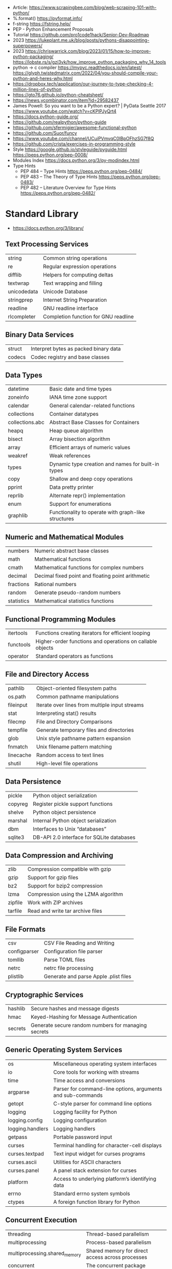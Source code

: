 - Article: https://www.scrapingbee.com/blog/web-scraping-101-with-python/
- %.format() https://pyformat.info/
- f-string https://fstring.help/
- PEP - Python Enhancement Proposals
- Tutorial https://github.com/pro1code1hack/Senior-Dev-Roadmap
- 2023 https://lukeplant.me.uk/blog/posts/pythons-disappointing-superpowers/
- 2023 https://chriswarrick.com/blog/2023/01/15/how-to-improve-python-packaging/
  https://lobste.rs/s/gzi3vk/how_improve_python_packaging_why_14_tools
- python -> c compiler https://mypyc.readthedocs.io/en/latest/
  https://glyph.twistedmatrix.com/2022/04/you-should-compile-your-python-and-heres-why.html
- https://dropbox.tech/application/our-journey-to-type-checking-4-million-lines-of-python
- https://gto76.github.io/python-cheatsheet/
- https://news.ycombinator.com/item?id=29582437
- James Powell: So you want to be a Python expert? | PyData Seattle 2017
  https://www.youtube.com/watch?v=cKPlPJyQrt4
- https://docs.python-guide.org/
- https://github.com/realpython/python-guide
- https://github.com/sfermigier/awesome-functional-python
- https://github.com/Suor/funcy
- https://www.youtube.com/channel/UCuiPVmvqC0IBpOFhzSG7f8Q
- https://github.com/crista/exercises-in-programming-style
- Style
  https://google.github.io/styleguide/pyguide.html
  https://peps.python.org/pep-0008/
- Modules Index https://docs.python.org/3/py-modindex.html
- Type Hints
  - PEP 484 – Type Hints https://peps.python.org/pep-0484/
  - PEP 483 – The Theory of Type Hints https://peps.python.org/pep-0483/
  - PEP 482 – Literature Overview for Type Hints https://peps.python.org/pep-0482/
* Standard Library
- https://docs.python.org/3/library/
** Text Processing Services

| string      | Common string operations             |
| re          | Regular expression operations        |
| difflib     | Helpers for computing deltas         |
| textwrap    | Text wrapping and filling            |
| unicodedata | Unicode Database                     |
| stringprep  | Internet String Preparation          |
| readline    | GNU readline interface               |
| rlcompleter | Completion function for GNU readline |

** Binary Data Services

| struct | Interpret bytes as packed binary data |
| codecs | Codec registry and base classes       |

** Data Types

| datetime        | Basic date and time types                           |
| zoneinfo        | IANA time zone support                              |
| calendar        | General calendar-related functions                  |
| collections     | Container datatypes                                 |
| collections.abc | Abstract Base Classes for Containers                |
| heapq           | Heap queue algorithm                                |
| bisect          | Array bisection algorithm                           |
| array           | Efficient arrays of numeric values                  |
| weakref         | Weak references                                     |
| types           | Dynamic type creation and names for built-in types  |
| copy            | Shallow and deep copy operations                    |
| pprint          | Data pretty printer                                 |
| reprlib         | Alternate repr() implementation                     |
| enum            | Support for enumerations                            |
| graphlib        | Functionality to operate with graph-like structures |

** Numeric and Mathematical Modules

| numbers    | Numeric abstract base classes                     |
| math       | Mathematical functions                            |
| cmath      | Mathematical functions for complex numbers        |
| decimal    | Decimal fixed point and floating point arithmetic |
| fractions  | Rational numbers                                  |
| random     | Generate pseudo-random numbers                    |
| statistics | Mathematical statistics functions                 |

** Functional Programming Modules

| itertools | Functions creating iterators for efficient looping        |
| functools | Higher-order functions and operations on callable objects |
| operator  | Standard operators as functions                           |

** File and Directory Access

| pathlib   | Object-oriented filesystem paths               |
| os.path   | Common pathname manipulations                  |
| fileinput | Iterate over lines from multiple input streams |
| stat      | Interpreting stat() results                    |
| filecmp   | File and Directory Comparisons                 |
| tempfile  | Generate temporary files and directories       |
| glob      | Unix style pathname pattern expansion          |
| fnmatch   | Unix filename pattern matching                 |
| linecache | Random access to text lines                    |
| shutil    | High-level file operations                     |

** Data Persistence

| pickle  | Python object serialization               |
| copyreg | Register pickle support functions         |
| shelve  | Python object persistence                 |
| marshal | Internal Python object serialization      |
| dbm     | Interfaces to Unix “databases”            |
| sqlite3 | DB-API 2.0 interface for SQLite databases |

** Data Compression and Archiving

| zlib    | Compression compatible with gzip     |
| gzip    | Support for gzip files               |
| bz2     | Support for bzip2 compression        |
| lzma    | Compression using the LZMA algorithm |
| zipfile | Work with ZIP archives               |
| tarfile | Read and write tar archive files     |

** File Formats

| csv          | CSV File Reading and Writing          |
| configparser | Configuration file parser             |
| tomllib      | Parse TOML files                      |
| netrc        | netrc file processing                 |
| plistlib     | Generate and parse Apple .plist files |

** Cryptographic Services

| hashlib | Secure hashes and message digests                   |
| hmac    | Keyed-Hashing for Message Authentication            |
| secrets | Generate secure random numbers for managing secrets |

** Generic Operating System Services

| os               | Miscellaneous operating system interfaces                   |
| io               | Core tools for working with streams                         |
| time             | Time access and conversions                                 |
| argparse         | Parser for command-line options, arguments and sub-commands |
| getopt           | C-style parser for command line options                     |
| logging          | Logging facility for Python                                 |
| logging.config   | Logging configuration                                       |
| logging.handlers | Logging handlers                                            |
| getpass          | Portable password input                                     |
| curses           | Terminal handling for character-cell displays               |
| curses.textpad   | Text input widget for curses programs                       |
| curses.ascii     | Utilities for ASCII characters                              |
| curses.panel     | A panel stack extension for curses                          |
| platform         | Access to underlying platform’s identifying data            |
| errno            | Standard errno system symbols                               |
| ctypes           | A foreign function library for Python                       |

** Concurrent Execution

| threading                     | Thread-based parallelism                         |
| multiprocessing               | Process-based parallelism                        |
| multiprocessing.shared_memory | Shared memory for direct access across processes |
| concurrent                    | The concurrent package                           |
| concurrent.futures            | Launching parallel tasks                         |
| subprocess                    | Subprocess management                            |
| sched                         | Event scheduler                                  |
| queue                         | A synchronized queue class                       |
| contextvars                   | Context Variables                                |
| _thread                       | Low-level threading API                          |

** Networking and Interprocess Communication

| asyncio   | Asynchronous I/O                     |
| socket    | Low-level networking interface       |
| ssl       | TLS/SSL wrapper for socket objects   |
| select    | Waiting for I/O completion           |
| selectors | High-level I/O multiplexing          |
| signal    | Set handlers for asynchronous events |
| mmap      | Memory-mapped file support           |

** Internet Data Handling

| email     | An email and MIME handling package            |
| json      | JSON encoder and decoder                      |
| mailbox   | Manipulate mailboxes in various formats       |
| mimetypes | Map filenames to MIME types                   |
| base64    | Base16, Base32, Base64, Base85 Data Encodings |
| binascii  | Convert between binary and ASCII              |
| quopri    | Encode and decode MIME quoted-printable data  |

** Structured Markup Processing Tools

| html                  | HyperText Markup Language support      |
| html.parser           | Simple HTML and XHTML parser           |
| html.entities         | Definitions of HTML general entities   |
| xml.etree.ElementTree | The ElementTree XML API                |
| xml.dom               | The Document Object Model API          |
| xml.dom.minidom       | Minimal DOM implementation             |
| xml.dom.pulldom       | Support for building partial DOM trees |
| xml.sax               | Support for SAX2 parsers               |
| xml.sax.handler       | Base classes for SAX handlers          |
| xml.sax.saxutils      | SAX Utilities                          |
| xml.sax.xmlreader     | Interface for XML parsers              |
| xml.parsers.expat     | Fast XML parsing using Expat           |

** Internet Protocols and Support

| webbrowser         | Convenient web-browser controller           |
| wsgiref            | WSGI Utilities and Reference Implementation |
| urllib             | URL handling modules                        |
| urllib.request     | Extensible library for opening URLs         |
| urllib.response    | Response classes used by urllib             |
| urllib.parse       | Parse URLs into components                  |
| urllib.error       | Exception classes raised by urllib.request  |
| urllib.robotparser | Parser for robots.txt                       |
| http               | HTTP modules                                |
| http.client        | HTTP protocol client                        |
| ftplib             | FTP protocol client                         |
| poplib             | POP3 protocol client                        |
| imaplib            | IMAP4 protocol client                       |
| smtplib            | SMTP protocol client                        |
| uuid               | UUID objects according to RFC 4122          |
| socketserver       | A framework for network servers             |
| http.server        | HTTP servers                                |
| http.cookies       | HTTP state management                       |
| http.cookiejar     | Cookie handling for HTTP clients            |
| xmlrpc             | XMLRPC server and client modules            |
| xmlrpc.client      | XML-RPC client access                       |
| xmlrpc.server      | Basic XML-RPC servers                       |
| ipaddress          | IPv4/IPv6 manipulation library              |

** Multimedia Services

| wave     | Read and write WAV files          |
| colorsys | Conversions between color systems |

** Internationalization

| gettext | Multilingual internationalization services |
| locale  | Internationalization services              |

** Program Frameworks

| turtle | Turtle graphics                                |
| cmd    | Support for line-oriented command interpreters |
| shlex  | Simple lexical analysis                        |

** Graphical User Interfaces with Tk

| tkinter              | Python interface to Tcl/Tk |
| tkinter.colorchooser | Color choosing dialog      |
| tkinter.font         | Tkinter font wrapper       |
| tkinter.messagebox   | Tkinter message prompts    |
| tkinter.scrolledtext | Scrolled Text Widget       |
| tkinter.dnd          | Drag and drop support      |
| tkinter.ttk          | Tk themed widgets          |
| tkinter.tix          | Extension widgets for Tk   |

** Development Tools

| typing                        | Support for type hints                                |
| pydoc                         | Documentation generator and online help system        |
| doctest                       | Test interactive Python examples                      |
| unittest                      | Unit testing framework                                |
| unittest.mock                 | mock object library                                   |
| unittest.mock                 | getting started                                       |
| 2to3                          | Automated Python 2 to 3 code translation              |
| test                          | Regression tests package for Python                   |
| test.support                  | Utilities for the Python test suite                   |
| test.support.socket_helper    | Utilities for socket tests                            |
| test.support.script_helper    | Utilities for the Python execution tests              |
| test.support.bytecode_helper  | Support tools for testing correct bytecode generation |
| test.support.threading_helper | Utilities for threading tests                         |
| test.support.os_helper        | Utilities for os tests                                |
| test.support.import_helper    | Utilities for import tests                            |
| test.support.warnings_helper  | Utilities for warnings tests                          |

** Debugging and Profiling

| bdb          | Debugger framework                            |
| faulthandler | Dump the Python traceback                     |
| pdb          | The Python Debugger                           |
| timeit       | Measure execution time of small code snippets |
| trace        | Trace or track Python statement execution     |
| tracemalloc  | Trace memory allocations                      |

** Software Packaging and Distribution

| distutils | Building and installing Python modules |
| ensurepip | Bootstrapping the pip installer        |
| venv      | Creation of virtual environments       |
| zipapp    | Manage executable Python zip archives  |

** Python Runtime Services

| sys         | System-specific parameters and functions             |
| sysconfig   | Provide access to Python’s configuration information |
| builtins    | Built-in objects                                     |
| __main__    | Top-level code environment                           |
| warnings    | Warning control                                      |
| dataclasses | Data Classes                                         |
| contextlib  | Utilities for with-statement contexts                |
| abc         | Abstract Base Classes                                |
| atexit      | Exit handlers                                        |
| traceback   | Print or retrieve a stack traceback                  |
| __future__  | Future statement definitions                         |
| gc          | Garbage Collector interface                          |
| inspect     | Inspect live objects                                 |
| site        | Site-specific configuration hook                     |

** Custom Python Interpreters

| code   | Interpreter base classes |
| codeop | Compile Python code      |

** Importing Modules

| zipimport    | Import modules from Zip archives      |
| pkgutil      | Package extension utility             |
| modulefinder | Find modules used by a script         |
| runpy        | Locating and executing Python modules |
| importlib    | The implementation of import          |

** Python Language Services

| ast         | Abstract Syntax Trees                  |
| symtable    | Access to the compiler’s symbol tables |
| token       | Constants used with Python parse trees |
| keyword     | Testing for Python keywords            |
| tokenize    | Tokenizer for Python source            |
| tabnanny    | Detection of ambiguous indentation     |
| pyclbr      | Python module browser support          |
| py_compile  | Compile Python source files            |
| compileall  | Byte-compile Python libraries          |
| dis         | Disassembler for Python bytecode       |
| pickletools | Tools for pickle developers            |

** MS Windows Specific Services

| msvcrt   | Useful routines from the MS VC++ runtime |
| winreg   | Windows registry access                  |
| winsound | Sound-playing interface for Windows      |

** Unix Specific Services

| posix    | The most common POSIX system calls |
| pwd      | The password database              |
| grp      | The group database                 |
| termios  | POSIX style tty control            |
| tty      | Terminal control functions         |
| pty      | Pseudo-terminal utilities          |
| fcntl    | The fcntl and ioctl system calls   |
| resource | Resource usage information         |
| syslog   | Unix syslog library routines       |

** Superseded Modules

| aifc        | Read and write AIFF and AIFC files           |
| asynchat    | Asynchronous socket command/response handler |
| asyncore    | Asynchronous socket handler                  |
| audioop     | Manipulate raw audio data                    |
| cgi         | Common Gateway Interface support             |
| cgitb       | Traceback manager for CGI scripts            |
| chunk       | Read IFF chunked data                        |
| crypt       | Function to check Unix passwords             |
| imghdr      | Determine the type of an image               |
| imp         | Access the import internals                  |
| mailcap     | Mailcap file handling                        |
| msilib      | Read and write Microsoft Installer files     |
| nis         | Interface to Sun’s NIS (Yellow Pages)        |
| nntplib     | NNTP protocol client                         |
| optparse    | Parser for command line options              |
| ossaudiodev | Access to OSS-compatible audio devices       |
| pipes       | Interface to shell pipelines                 |
| smtpd       | SMTP Server                                  |
| sndhdr      | Determine type of sound file                 |
| spwd        | The shadow password database                 |
| sunau       | Read and write Sun AU files                  |
| telnetlib   | Telnet client                                |
| uu          | Encode and decode uuencode files             |
| xdrlib      | Encode and decode XDR data                   |

* Decorators (@)
 | @classmethod | def   |
 | @dataclass   | class |
* Special Methods
 | len(a)                     | __len__()      |
 | a[n]                       | __getitem__(n) |
 | constructor                | __init__(self) |
 |----------------------------+----------------|
 | unambiguous representation | __repr__(self) |
 | readable representation    | __str__(self)  |
 |----------------------------+----------------|
 | iterator                   | __iter__(self) |
 | iterator                   | __next__(self) |
* Anna Nicanorova: Optimizing Life Everyday Problems Solved with Linear Programing in Python
  https://www.youtube.com/watch?v=7yZ5xxdkTb8
  - Uses Pulp
  - A linear programming problem consists of:
    - An objective (min/max/...)
    - Variables
    - Constrains
* Book: 21 | Python Distilled
** TODO 7 Classes and Object-Oriented Programming
#+begin_src python
  class Account:
      '''
      OPTIONAL documentation string
      '''
      owner: string   # OPTIONAL: type hint
      balance: string # OPTIONAL: type hint
      def __init__(self, owner, balance):
          self.owner = owner
          self.balance = balance

      def __repr__(self):
          return f'Account({self.owner!r}, {self.balance!r)'

      def deposit(self, amount):
          self.balance += amount

      def withdraw(self, amount):
          self.balance -= amount

      def inquiry(self):
          return self.balance
#+end_src
- an essential feature of each object it is that usually has some kind of *state*
  as well as *methods* that operate on that state
- __init__ and __repr__ are known as special or =magic methods=
- have an associated *type*
  #+begin_src python
    type(a) # <class 'Account'>
    a = Account('Guido', 1000.0) # calls... Account.__init__(a, 'Guido', 1000.0)
    a.deposit(100.0)             # calls... Account.deposit(a, 100.0)
    a.deposit # <bound method Account.deposit of Account('Guido', 1100.0)>
    type(a).deposit  # <function Account.deposit 0x10a31f..>
  #+end_src
- if you are writing a lot of single-method classes, consider using functions instead
  (premature abstraction is often not a good thing)
  eg : by passing the make_record function
  #+begin_src python
    def parse_data(lines, make_record):
        records = []
        for line in lines:
            row = line.split(',')
            record = make_record(row)
            records.append(record)
        return records

    def make_dict(row):
        return {
            'name': row[0],
            'shares': int(row[1]),
            'price': float(row[2])
        }

    data = parse_data(open('portfolio.csv'), make_dict)
  #+end_src
- =dynamic binding= is the /runtime/ mechanism that Python uses to find the attributes of objects.
  - when you make a look up like ~obj.name~ it will work if it has the /name/ attribute
    this is referred as =duck typing=
  - this allows to use objects that /act like another/ without being related/inherit from them
- Inheriting from *build-in types* invites danger, as they aren't implemented in C. Instead use:
  - collections.UserDict
  - collections.UserList
  - collections.UserString
- if you prefix methods with 2(two) underscores (_)
  __name is automatically renamed into __Classname__name
  to ensure that private names used in superclass won't be overwritten by identical names in a child class
  not necessarily for hiding
- view ~multiple inheritance~ as a highly specialized tool for:
  - organization & code reuse
  - as opposed to a general purpose programming technique
  - eg: try NOT to take a collection of arbitrary unrelated classes and combine it together
*** Attributes
- You can view =instance variables= with ~vars()~
  #+begin_src python
    vars(a) # {'owner': 'Guido', 'balance': 1000.0}
  #+end_src
- You can del(ete) an attribute with "del a.balance"
  You can add a new attribute "a.nickname = 'leo'"
- getattr(OBJ,ANAME)
  setattr(OBJ,ANAME,10)
  delattr(OBJ,ANAME)
  hasattr(OBJ,ANAME)
  getattr(OBJ,FNAME)(100) # method call
  getattr(OBJ,ANAME,DEFAULT)
- There is no class-level =scope=, which differs from C++ or Java
- special methods
*** Inheritance
- a class will inherit from =object.object= if none is provided
- a subclass method can call the =super().originalmethod()= original method overwritten
- a subclass can add a attribute (less common)
  #+begin_src python
    class EvilAccount(Account):
        def __init__(self, owner, balance, factor):
            super().__init__(owner, balance)
            self.factor = factor
        def inquiry(self):
        if random.randint(0,4) == 1:
            return self.factor * super().inquiry()
        else:
            return super().inquiry()
  #+end_src
- replace __repr__ to use type specific string in case of inherit
  #+begin_src python
    def __repr__(self):
        return f'{type(self).__name__}({self.owner!r}, {self.balance!r})'
  #+end_src
- any child class will type-check as the parent class (with isinstance()
*** Composition
- a problem with inheritance is know as ~implementation inheritance~
  aka when you get extra functionality (methods) that are not needed for your class when inheriting
  eg: inheriting from "list" to implement a stack
- Example: stack with inheritance
  #+begin_src python
    class Stack(list):
        def push(self, item):
            self.appen(item)
  #+end_src
- Example: stack with an independent class
  #+begin_src python
    class Stack:
        def __init__(self):
            self._items = list()
        def push(self, item):
            self._items.append(item)
        def pop(self):
            return self._items.pop()
        def __len__(self):
            return len(self._items)
  #+end_src
- Example: you could accept the internal "list" class as an optional argument (aka ~dependency injection~)
  #+begin_src python
    def __init__(self, *, container=None):
        if container is None:
            container = list()
        self._items = container
  #+end_src
*** Python supports =class variables=. Not associated with the instance. Can be override at inherit.
  class.Account/num_account = 0
  class.Account/__init__/Account.num_account += 1
*** @classmethod  - Python supports =class methods= aka methods applied to the class itself not instances.
  The 1st argument is always the class itself.
  On the same ~namespace~ as instance methods. They can still be invoked on the instance.
  eg: alternate instance constructors, often prefix with "from_"
  #+begin_src python
    class Account:
        def __init__(self, owner, balance):
            self.owner = owner
            self.balance = balance
        @classmethod
        def from_xml(cls, data):
            from.xmletree.ElementTree import XML
            doc = XML(data)
            return cls(doc.findtext('owner'), float(dock.findtext('amount')))

     a = Account.from_xml(data)
  #+end_src
*** @staticmethod
**** Example 1: Using the class for the namespace
- You do NOT normally create instances of such a class.
- Instead, call the functions directly through the class.
- They do NOT take extra /self/ or /cls/ argument.
  An ordinary function defined inside the class namespace.
  #+begin_src python
    class Ops:
        @staticmethod
        def add(x, y):
            return x + y
        @staticmethod
        def sub(x, y):
            return x - y
  #+end_src
**** Example 2: implement /swappable/ or /configurable/ behavior
- To organize a bundle of methods, NOT to store additional instance data that's related to Account.
- Something tha loosely mimics the behavior of an import module.
- Instead of inherit and overwrite methods in Account/EvilAccount we can provide a Policy class
  #+begin_src python
    class StandardPolicy:
        @staticmethod
        def deposit(account, amount):
            account.balance += amount
        @staticmethod
        def withdraw(account, amount):
            account.balance -= amount
        @staticmethod
        def inquiry(account):
            return account.balance

    class EvilPolicy(StandardPolicy):
        @staticmethod
        def deposit(account, amount):
            account.balance += 0.95*amount
        @staticmethod
        def inquiry(account):
            if random.randint(0,4) == 1:
                return 1.10 * account.balance
            else:
                return account.balance

    class Account:
        def __init__(self, owner, balance, *, policy=StandardPolicy):
            self.owner = owner
            self.balance = balance
            self.policy = policy
        def deposit(self, amount):
            self.policy.deposit(self, amount)
        def withdraw(self, amount):
            self.policy.withdraw(self, amount)
        def inquiry(self):
            return self.policy.inquiry(self)
    #+end_src
- Usage
  #+begin_src
    >>> a = Account('Guido', 1000.0)

    >>> a.policy
    <class 'StandardPolicy>

    >>> a.deposit(500)
    >>> a.inquiry()
    1500.0

    >>> a.policy = EvilPolicy
    >>> a.deposit(500)
    >>> a.inquiry()
    1975.0
  #+end_src
**** Example 3: we can drop the @staticmethod for inheritance of policy
- a = Account('Guido', 1000.0, policy=EvilPolicy(0.95, 1.10))
#+begin_src python
  class EvilPolicy(StandardPolicy):
      def __init__(self, deposit_fact, inquiry_factor):
          self.deposit_factor = deposit_factor
          self.inquiry_factor = inquiry_factor
      def deposit(self, account, amount):
          account.balance += self.deposit_factor * amount
      def inquiry(self, account):
          if random.randint(0,4) == 1:
              return self.inquiry_factor * account.balance
          else:
              return account.balance
#+end_src
*** @property and =@???.setter= and =@???.deleter=
- a special kind of attribute that:
  1) intercepts attribute access
  2) handles access it via user-defined methods
- it's common to use properties for implementing read-only computed data attributes
  which is a /more uniform "inteface"/ than using a method (which would have empty parenthesis)
#+begin_src python
  import string
  class Account:
      def __init__(self, owner, balance):
          self.owner = owner  # using the .owner version !!!!!
          self._balance = balance
      @property
      def owner(self):
          return self._owner # using the ._owner version
      @owner.setter
      def owner(self, value):
          if not isinstance(value, str):
              raise TypeError('Expected str')
          if not all(a in string.ascii_uppercase for c in value):
              raise ValueError('Must be uppercase ASCII')
          if len(value) > 10:
              raise ValueError('Must be 10 characters or less')
          self._owner = value





#+end_src
*** programming ~interfaces~ in python (isinstance/NotImplementedError/TypeError)
- isinstance(obj, cls)
  issubclass(cls1, cls2)
- have other classes inherit from Stream, and implement the methods themselves
- without an specific constructor, just using class typing relations
  #+begin_src python
    class Stream:
        def receive(self):
            raise NotImplementedError()
        def send(self, msg):
            raise NotImplementedError()
        def close(self):
            raise NotImplementedError()

    def send_request(stream, request):
        if not isinstance(stream, Stream):
            raise TypeError('Expected a Stream')
        stream.send(request)
        return stream.receive
  #+end_src
*** programming ~interfaces~ in python ABC/@abstractmethod
- if you try to create an instance, you'll get an error
- will error if a subclass has missing methods, at instancing
- it can still define methods and properties for use in subclasses
  eg: super().receive() from a subclass
#+begin_src python
  from abc import ABC, abstractmethod
  class Stream(ABC):
    @abstractmethod
    def receive(self):
      pass
    @abstractmethod
    def send(self, msg):
      pass
    @abstractmethod
    def close(self):
      pass
#+end_src
* Book: 22 | The Python Workshop | Corey Wade
source https://github.com/PacktPublishing/The-Python-Workshop-Second-Edition/
** TODO 07 Becoming Pythonic
- PEP 0020 "The Zen of Python"
  https://peps.python.org/pep-0020/
- "There should be one - and preferably only one - obvious way to do it"
*** {} Set
  - Is an unordered collection
  - you can see what elements are in a set
  - you cannot index into a set
  - you cannot set or insert an object at a particular location
  - { x for x in .. }
*** {} Dictionary
  - a collection of pairs of objects, a key and the value
  - comprehension is often used to build an index
  - { key:value for key in ... }
*** defaultdict
  #+begin_src python
    from collections import defaultdict
    john = {'first_name': 'John', 'surname': 'Cleese'}
     # 1st: type constructor, aka any callable, eg: a lambda
     #      aka default_factory
     #      "str" would mean an empty string
     # 2nd: optional, or a dictionary
    safe_john = defaultdict(str, john)
  #+end_src
*** custom iterators
- supporting iterators in your classes opens them up for the use in
  - comprehensions
  - for...in loops
- ~class~ must implement a method called *__iter__()* which returns the =iterator=
- the =iterator= must provide a single method *__next__()*
  - returns the next value in the collection
  - when reaches the end, should raise ~StopIteration~
    python is not dogmatic about exceptions
**** Example: a class that controls access to its collection, using that collection iterator
  this effectively provides an """interface""" which you can change the implementation details (eg: sql backed)
  #+begin_src python
    class Interrogator:
        def __init__(self, questions):
            self.questions = questions
        def __iter__(self):
            return self.questions.__iter__()

    questions = ["foo?", "bar?"]
    awkward_person = Interrogator(questions)

    for question in awkward_persion:
        print(question)
  #+end_src
**** Example: a custom iterator - sieve of eratostenes
- by implementing an iterative algorithm as a python =iterator=,
  you can treat it like a ~collection~.
#+begin_src python
  class PrimesBelow:
    def __init__(self, bound):
        self.candidate_numbers = list(range(2,bound))
    def __iter__(self):
        return self
    def __next__(self):
      if len(self.candidate_numbers) == 0:
        raise StopIteration
      next_prime = self.candidate_numbers[0]
      self.candidate_numbers = [ x for x in self.candate_numbers if x % next_prime != 0]
      return next_prime

    primes_to_a_hundred = [ prime for prime in PrimesBelow(1000)]
    print(primes_to_a_hundred)
#+end_src

** 13 The Evolution of Python
|------+------+--------------------------------------------------+------+----------------------------------------------|
| 2015 | [[https://docs.python.org/3/whatsnew/3.5.html][3.5]]  | typing package                                   | 0484 | type hints                                   |
|      |      | zipapp package                                   | 0441 | .pyz a way to package source code            |
|      |      | mat1 @ mat2                                      | 0465 | matrix multiplication                        |
|      |      | async/await                                      | 0492 | coroutines with async and await syntax       |
|      |      | *[1, 2]             => 1, 2                      | 0448 | additional *unpacking generalizations*       |
|      |      | **{'a': 1, 'c': 3}  => a=1, c=3                  |      |                                              |
|------+------+--------------------------------------------------+------+----------------------------------------------|
| 2016 | [[https://docs.python.org/3/whatsnew/3.6.html][3.6]]  | f"hello {name}"                                  | 0498 | formatted string literals                    |
|      |      | 1_000_000                                        | 0515 | underscores in numeric literals              |
|      |      | captain: string                                  | 0526 | type annotations(aka hints) for variables    |
|      |      | can use await and yield on 1 async function      | 0525 | asynchronous generators                      |
|      |      | [ i async for i in aiter() if i % 2]             | 0530 | asynchronous comprehensions                  |
|      |      | [await fun() for fun in functs if await cond()]  |      |                                              |
|      |      | secrets package                                  | 0506 |                                              |
|------+------+--------------------------------------------------+------+----------------------------------------------|
| 2018 | [[https://docs.python.org/3/whatsnew/3.7.html][3.7]]  | breakpoint()                                     |      |                                              |
|      |      | __getattr__                                      | 0562 |                                              |
|      |      | _ns                                              | 0564 |                                              |
|      |      | dicts remember insertion                         |      |                                              |
|      |      | @dataclass                                       | 0567 |                                              |
|      |      | importlib.resources                              |      |                                              |
|------+------+--------------------------------------------------+------+----------------------------------------------|
| 2019 | [[https://docs.python.org/3/whatsnew/3.8.html][3.8]]  | (:=) "walrus operator"                           | 0572 | assignment as an expression                  |
|      |      | @functor.cached_property                         |      |                                              |
|      |      | importlib.metadata                               |      |                                              |
|      |      | typing.TypedDict                                 |      | specify the keys                             |
|      |      | typing.Final                                     |      | mark as a constant                           |
|      |      | typing.Literal                                   |      |                                              |
|      |      | f'{name=}'                                       |      | print the name and value                     |
|      |      | (, /) positional only parameters                 | 0570 | forbids explicitly passing the name          |
|------+------+--------------------------------------------------+------+----------------------------------------------|
| 2020 | [[https://docs.python.org/3/whatsnew/3.9.html][3.9]]  | parser from LLI to PEG                           | 0617 |                                              |
|      |      | zoneinfo package                                 |      |                                              |
|      |      | ¦  dictionary merge                              |      |                                              |
|      |      | ¦= dictionary update                             |      |                                              |
|      |      | str.removesuffix()                               |      |                                              |
|      |      | str.removeprefix()                               |      |                                              |
|      |      | generic typing.Dict as dict                      | 0585 |                                              |
|      |      | generic typing.List as list                      |      |                                              |
|------+------+--------------------------------------------------+------+----------------------------------------------|
| 2021 | [[https://docs.python.org/3/whatsnew/3.10.html][3.10]] | match/case                                       | 0634 | a sort of "switch"                           |
|      |      | with (ctx1() as e1, ctx2() as e2):               |      | parentheses on with context managers         |
|      |      | (int ¦ float) instead of typing.Union[int,float] | 0604 | type union operator                          |
|      |      | statistics.(covariance/correlation/lregression)  |      |                                              |
|------+------+--------------------------------------------------+------+----------------------------------------------|
| 2022 | [[https://docs.python.org/3/whatsnew/3.11.html][3.11]] | tomllib package                                  |      | to read toml files, like pyproject.toml      |
|      |      | x: NotRequired[str]                              | 0655 | for potentially missing keys on a TypedDict  |
|      |      | x: Required[str]                                 |      |                                              |
|      |      | LiteralString type                               | 0675 | raises and error if the string is not static |
|      |      | .add_not() to all exceptions                     | 0678 | to enrich exceptions without *raise* another |
|------+------+--------------------------------------------------+------+----------------------------------------------|
*** match/case
- specification https://peps.python.org/pep-0634/
- motivation https://peps.python.org/pep-0635/
- tutorial https://peps.python.org/pep-0636/
#+begin_src python
  match x:
      case {"warning": value}:
          print("warning passed with value:", value)
      case ["error", value] | ["err", value]:
          print("Error array passed with value", value)
      case _:
          print("something else....")
#+end_src
* Book
** Authors
- Micha Gorelick, Fast Forward Labs | Innovation Day 2016
  https://www.youtube.com/watch?v=vE7fWPAwY-M
  word2vec > recurrent neural networks
- Tools for High Performance Python - Ian Ozsvald | ODSC Europe 2019
  https://www.youtube.com/watch?v=I1xyjc-JgGM
  - linear regression with sckt learn and also with numpy directly
  - %timeit
  - line_profiler
  - using:
    - a for loop
    - " "   " with df.iterrows()
    - df.apply()
    - df.apply(raw=True)
    - df.swifter (runs over dask module)
    - @numba.jit(nopython=True) // when raw=True due it works with numpy not pandas code (atm)
